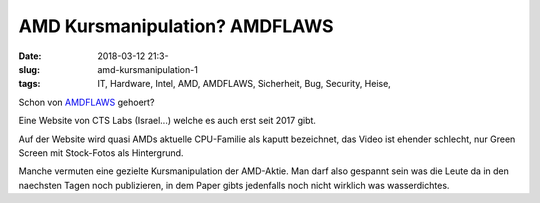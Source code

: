 AMD Kursmanipulation? AMDFLAWS
########################################
:date: 2018-03-12 21:3-
:slug: amd-kursmanipulation-1
:tags: IT, Hardware, Intel, AMD, AMDFLAWS, Sicherheit, Bug, Security, Heise,

Schon von `AMDFLAWS <https://amdflaws.com>`_ gehoert?

Eine Website von CTS Labs (Israel...) welche es auch erst seit 2017 gibt.

Auf der Website wird quasi AMDs aktuelle CPU-Familie als kaputt bezeichnet, das Video ist ehender schlecht, nur Green Screen mit Stock-Fotos als Hintergrund.

Manche vermuten eine gezielte Kursmanipulation der AMD-Aktie. Man darf also gespannt sein was die Leute da in den naechsten Tagen noch publizieren, in dem Paper gibts jedenfalls noch nicht wirklich was wasserdichtes.
